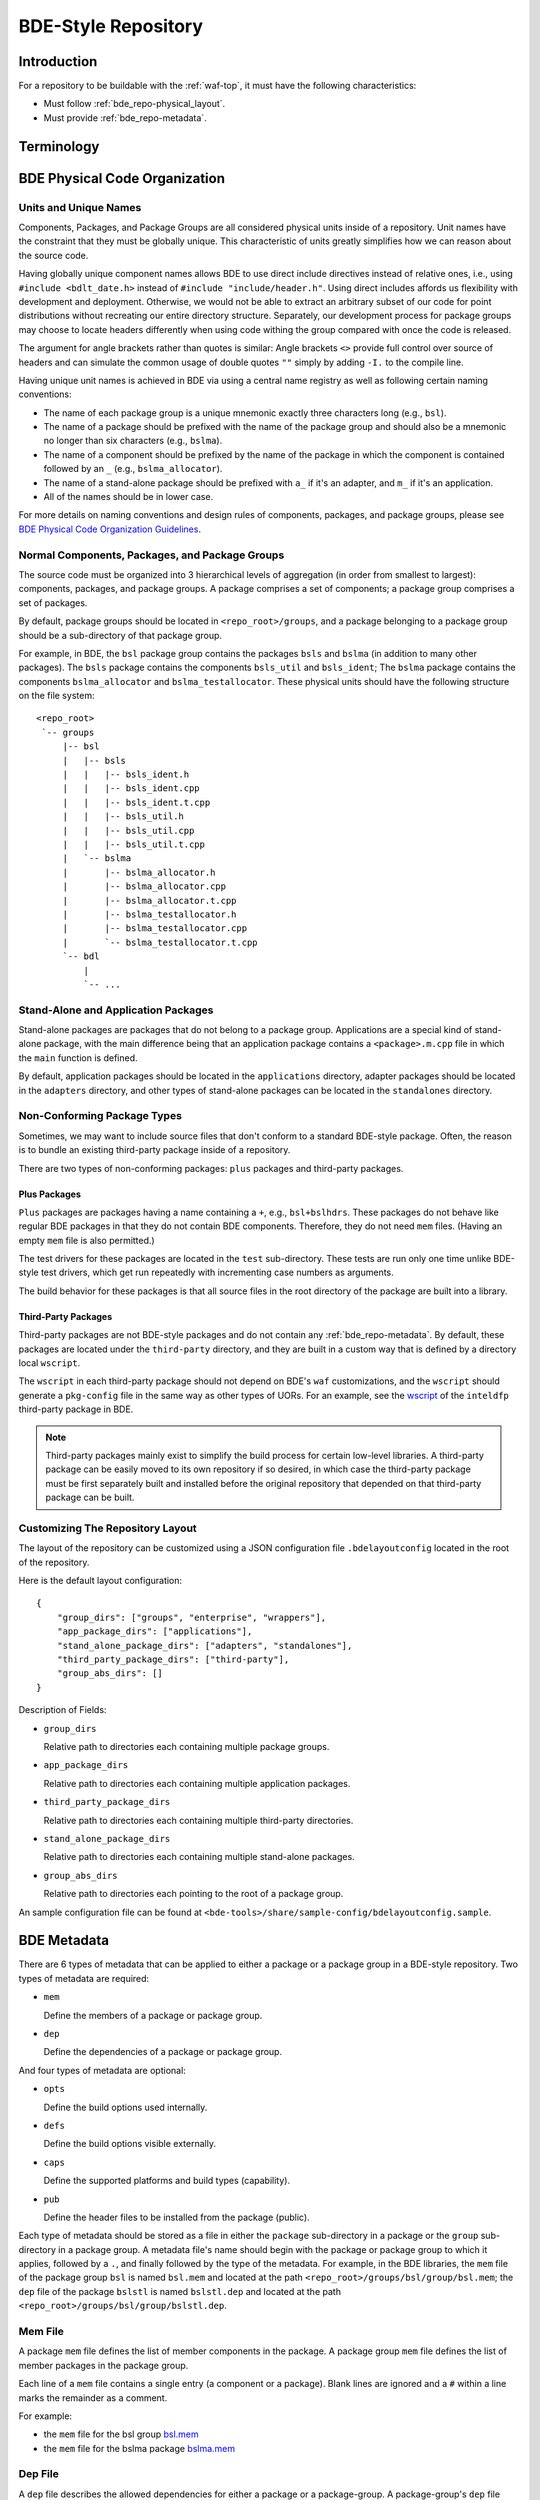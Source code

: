 .. _bde_repo-top:

====================
BDE-Style Repository
====================

Introduction
============

For a repository to be buildable with the :ref:`waf-top`, it must
have the following characteristics:

-  Must follow :ref:`bde_repo-physical_layout`.

-  Must provide :ref:`bde_repo-metadata`.

Terminology
===========

.. glossary::

   component
       A component comprises a .h and .cpp pair, along with an associated test
       driver (.t.cpp file).  E.g., the component bslstl_map comprises
       ``bslstl_map.h`` and ``bslstl_map.cpp``, and is associated with the test
       driver file ``bslstl_map.t.cpp``.

   package
       A physical unit that comprises a collection of related components.

   package group
       A physically cohesive unit that comprises a collection of packages.

   stand-alone package
       A package that does not belong to a package group.

.. _bde_repo-uor:

.. glossary::
   UOR (Unit of Release)
       A stand-alone package or a package group.  Generally, UORs are the
       libraries (.a files or applications) that gets deployed on a system.
       The names of UORs must be globally unique.

.. _bde_repo-physical_layout:

BDE Physical Code Organization
==============================

.. _bde_repo-units:

Units and Unique Names
----------------------

Components, Packages, and Package Groups are all considered physical units
inside of a repository.  Unit names have the constraint that they must be
globally unique.  This characteristic of units greatly simplifies how we can
reason about the source code.

Having globally unique component names allows BDE to use direct include
directives instead of relative ones, i.e., using ``#include <bdlt_date.h>``
instead of ``#include "include/header.h"``.  Using direct includes affords us
flexibility with development and deployment.  Otherwise, we would not be able
to extract an arbitrary subset of our code for point distributions without
recreating our entire directory structure.  Separately, our development process
for package groups may choose to locate headers differently when using code
withing the group compared with once the code is released.

The argument for angle brackets rather than quotes is similar: Angle brackets
``<>`` provide full control over source of headers and can simulate the common
usage of double quotes ``""`` simply by adding ``-I.`` to the compile line.

Having unique unit names is achieved in BDE via using a central name registry
as well as following certain naming conventions:

- The name of each package group is a unique mnemonic exactly three characters
  long (e.g., ``bsl``).
- The name of a package should be prefixed with the name of the package group
  and should also be a mnemonic no longer than six characters (e.g.,
  ``bslma``).
- The name of a component should be prefixed by the name of the package in
  which the component is contained followed by an ``_`` (e.g.,
  ``bslma_allocator``).
- The name of a stand-alone package should be prefixed with ``a_`` if it's an
  adapter, and ``m_`` if it's an application.
- All of the names should be in lower case.

For more details on naming conventions and design rules of components,
packages, and package groups, please see `BDE Physical Code Organization
Guidelines <https://github.com/bloomberg/bde/wiki/physical-code-organization#physical-code-organization>`_.

Normal Components, Packages, and Package Groups
-----------------------------------------------

The source code must be organized into 3 hierarchical levels of aggregation (in
order from smallest to largest): components, packages, and package groups.  A
package comprises a set of components; a package group comprises a set of
packages.

By default, package groups should be located in ``<repo_root>/groups``, and a
package belonging to a package group should be a sub-directory of that package
group.

For example, in BDE, the ``bsl`` package group contains the packages ``bsls``
and ``bslma`` (in addition to many other packages).  The ``bsls`` package
contains the components ``bsls_util`` and ``bsls_ident``; The ``bslma`` package
contains the components ``bslma_allocator`` and ``bslma_testallocator``.  These
physical units should have the following structure on the file system:

::

    <repo_root>
     `-- groups
         |-- bsl
         |   |-- bsls
         |   |   |-- bsls_ident.h
         |   |   |-- bsls_ident.cpp
         |   |   |-- bsls_ident.t.cpp
         |   |   |-- bsls_util.h
         |   |   |-- bsls_util.cpp
         |   |   |-- bsls_util.t.cpp
         |   `-- bslma
         |       |-- bslma_allocator.h
         |       |-- bslma_allocator.cpp
         |       |-- bslma_allocator.t.cpp
         |       |-- bslma_testallocator.h
         |       |-- bslma_testallocator.cpp
         |       `-- bslma_testallocator.t.cpp
         `-- bdl
             |
             `-- ...
    
Stand-Alone and Application Packages
------------------------------------

Stand-alone packages are packages that do not belong to a package group.
Applications are a special kind of stand-alone package, with the main
difference being that an application package contains a ``<package>.m.cpp``
file in which the ``main`` function is defined.

By default, application packages should be located in the ``applications``
directory, adapter packages should be located in the ``adapters`` directory,
and other types of stand-alone packages can be located in the ``standalones``
directory.

Non-Conforming Package Types
----------------------------

Sometimes, we may want to include source files that don't conform to a standard
BDE-style package.  Often, the reason is to bundle an existing third-party
package inside of a repository.

There are two types of non-conforming packages: ``plus`` packages and
third-party packages.

Plus Packages
`````````````
``Plus`` packages are packages having a name containing a ``+``, e.g.,
``bsl+bslhdrs``.  These packages do not behave like regular BDE packages in
that they do not contain BDE components.  Therefore, they do not need ``mem``
files.  (Having an empty ``mem`` file is also permitted.)

The test drivers for these packages are located in the ``test`` sub-directory.
These tests are run only one time unlike BDE-style test drivers, which get
run repeatedly with incrementing case numbers as arguments.

The build behavior for these packages is that all source files in the root
directory of the package are built into a library.

Third-Party Packages
````````````````````

Third-party packages are not BDE-style packages and do not contain any
:ref:`bde_repo-metadata`.  By default, these packages are located under the
``third-party`` directory, and they are built in a custom way that is defined
by a directory local ``wscript``.

The ``wscript`` in each third-party package should not depend on BDE's ``waf``
customizations, and the ``wscript`` should generate a ``pkg-config`` file in
the same way as other types of UORs.  For an example, see the `wscript
<https://github.com/bloomberg/bde/blob/master/third-party/inteldfp/wscript>`_
of the ``inteldfp`` third-party package in BDE.

.. note::

   Third-party packages mainly exist to simplify the build process for
   certain low-level libraries.  A third-party package can be easily moved to
   its own repository if so desired, in which case the third-party package must
   be first separately built and installed before the original repository that
   depended on that third-party package can be built.

.. _bde_repo-layout_customize:

Customizing The Repository Layout
---------------------------------

The layout of the repository can be customized using a JSON configuration file
``.bdelayoutconfig`` located in the root of the repository.

Here is the default layout configuration:
::

    {
        "group_dirs": ["groups", "enterprise", "wrappers"],
        "app_package_dirs": ["applications"],
        "stand_alone_package_dirs": ["adapters", "standalones"],
        "third_party_package_dirs": ["third-party"],
        "group_abs_dirs": []
    }

Description of Fields:

- ``group_dirs``

  Relative path to directories each containing multiple package groups.

- ``app_package_dirs``

  Relative path to directories each containing multiple application packages.

- ``third_party_package_dirs``

  Relative path to directories each containing multiple third-party
  directories.

- ``stand_alone_package_dirs``

  Relative path to directories each containing multiple stand-alone packages.

- ``group_abs_dirs``

  Relative path to directories each pointing to the root of a package group.

An sample configuration file can be found at
``<bde-tools>/share/sample-config/bdelayoutconfig.sample``.

.. _bde_repo-metadata:

BDE Metadata
============

There are 6 types of metadata that can be applied to either a package or a
package group in a BDE-style repository.  Two types of metadata are
required:

-  ``mem``

   Define the members of a package or package group.

-  ``dep``

   Define the dependencies of a package or package group.

And four types of metadata are optional:

-  ``opts``

   Define the build options used internally.

-  ``defs``

   Define the build options visible externally.

-  ``caps``

   Define the supported platforms and build types (capability).

-  ``pub``

   Define the header files to be installed from the package (public).

Each type of metadata should be stored as a file in either the
``package`` sub-directory in a package or the ``group`` sub-directory in
a package group.  A metadata file's name should begin with the package or
package group to which it applies, followed by a ``.``, and finally
followed by the type of the metadata.  For example, in the BDE libraries,
the ``mem`` file of the package group ``bsl`` is named ``bsl.mem`` and
located at the path ``<repo_root>/groups/bsl/group/bsl.mem``; the
``dep`` file of the package ``bslstl`` is named ``bslstl.dep`` and
located at the path ``<repo_root>/groups/bsl/group/bslstl.dep``.

.. index::
   single: mem file

.. _bde_repo-mem:

Mem File
--------

A package ``mem`` file defines the list of member components in the
package.  A package group ``mem`` file defines the list of member
packages in the package group.

Each line of a ``mem`` file contains a single entry (a component or a package).
Blank lines are ignored and a ``#`` within a line marks the remainder as a
comment.

For example:

* the ``mem`` file for the bsl group `bsl.mem <https://github.com/bloomberg/bde/blob/master/groups/bsl/group/bsl.mem>`_

* the ``mem`` file for the bslma package `bslma.mem <https://github.com/bloomberg/bde/blob/master/groups/bsl/bslma/package/bslma.mem>`_

.. index::
   single: dep file

.. _bde_repo-dep:

Dep File
--------

A ``dep`` file describes the allowed dependencies for either a package
or a package-group.  A package-group's ``dep`` file describes the other
package-groups that components within that package-group may depend on.
Similarly, a package's ``dep`` file describes the other packages within
the *same* package-group that components within that package may
depend on.  Note that a package's ``dep`` file should *not* refer to other
package-groups, since the dependencies on other package-groups are
inherited from the package-group-level ``dep`` file.

Each line of a ``dep`` file contains a single entry (a package or a package
group).  Blank lines are ignored and a ``#`` within a line marks the remainder
as a comment.

For example:

* The ``dep`` file for the bdl library:

  `bdl.dep <https://github.com/bloomberg/bde/blob/master/groups/bdl/group/bdl.dep>`_

* The ``dep`` file for the bslma library:

  `bslma.dep <https://github.com/bloomberg/bde/blob/master/groups/bsl/bslma/package/bslma.dep>`_

.. _bde_repo-options_format:

Options File Format
-------------------

``opts``, ``defs``, and ``cap`` files are all written in the options
file format.

The options file format comprises a set of option rules, processed from
top to bottom.  Each rule contains a condition to match based on the
platform and configuration and modifies a variable (representing an
option) if that condition is met.

More accurately, a rule consists of five fields, which together provide
the criteria under which it applies, and the variable name and value it
contributes.  In order, the five fields are:

1. An optional command that describes how to combine the value with the
   accumulated value of the variable produced by the rules that preceded
   this rule.

2. A wildcard UPLID that defines what range of platforms the option
   applies to.  The wildcard UPLID can be as vague or precise as
   necessary, and may wildcard (``*``) any of the six UPLID elements
   that do not constrain it.  An option rule may match all UPLIDS, in
   which case its wildcard UPLID is just ``*``.

3. A UFID flag combination that defines the build type flags that apply
   to it.  An option may apply to all build types, in which case the flag
   combination is ``_``.

4. The name of the variable to which the rule contributes.

5. The value contributed by the rule.  This may be empty.

For example, here is a rule that sets the variable ``EXC_CXXFLAGS``:

::

    !! unix-SunOS-*-*-cc  exc  EXC_CXXFLAGS = -features=except

The ``!!`` command states that the value should completely override any
existing values for the ``EXC_CXXFLAGS``, but only if the OS type is
``unix``, the platform is ``SunOS``, the compiler is cc, and if an
exception-enabled build was requested with the ``exc`` UFID.

The first three fields of an option rule are described in more detail in
the three sections below.

Each of the ``opts``, ``defs``, and ``cap`` files use a predefined set of
variables, which are are described in their respective sections below.
For example, ``opts`` and ``defs`` use the value of the variable
``BDEBUILD_CFLAGS`` as the options to pass to the C compiler.

Rule Commands
`````````````

The first field of an option rule is an *optional* command that
describes how to combine the value of the current rule with the value
accumulated by previous rules.  The following commands are supported:

+---------+----------+------------------------------------------------------+
| Command | Meaning  | Description                                          |
+=========+==========+======================================================+
| ``++``  | Add      | Add to end of value, with a leading space (default). |
+---------+----------+------------------------------------------------------+
| ``--``  | Insert   | Add to start of value, with a following space.       |
+---------+----------+------------------------------------------------------+
| ``>>``  | Append   | Add to end of value directly, no leading space.      |
+---------+----------+------------------------------------------------------+
| ``<<``  | Prepend  | Add to start of value directly, no following space.  |
+---------+----------+------------------------------------------------------+
| ``!!``  | Override | Completely replace the prior value.                  |
+---------+----------+------------------------------------------------------+

The default command if none is supplied is to append with a leading
space (``++``).


.. index::
   single: UPLID

.. _bde_repo-uplid:

UPLID
`````

The second field of an option rule is a wildcard UPLID.  UPLID stands for
Universal Platform ID.  It is used to identify the platform and
tool-chain used to build the repository.  This identifier comprises the
following parts (in order) joined together with the delimiter ``-``:

1. OS Type
2. OS Name
3. CPU type
4. OS Version
5. Compiler Type
6. Compiler Version

For example, ``unix-linux-x86_64-2.6.18-gcc-4.3.2`` is an UPLID whose OS
type is ``unix``, OS Name is ``linux``, CPU type is ``x86_64``, OS
version is ``2.6.18``, compiler type is ``gcc``, and compiler version is
``4.3.2``.  This UPLID identifies a platform running Linux (kernel)
version 2.6.18, with an X86\_64 CPU, using gcc version 4.3.2.

If you are unsure of the UPLID for a particular platform, a good way to
determine it is to run ``waf configure`` on that platform.

A wildcard UPLID allows the use of the wildcard symbol, ``*``, as one or
more parts of the UPLID.  When ``*`` is used for a part, any value for
that part will be matched.


Valid OS Types
~~~~~~~~~~~~~~

+---------+--------------------------------------------------------------+
| OS Type | Description                                                  |
+=========+==============================================================+
| unix    | Unix-based operating systems (Linux, Solaris, AIX, and OS X) |
+---------+--------------------------------------------------------------+
| windows | Microsoft Windows operating system                           |
+---------+--------------------------------------------------------------+

Valid OS Names
~~~~~~~~~~~~~~

+------------+------------------------+
| OS Name    | Description            |
+============+========================+
| linux      | Linux                  |
+------------+------------------------+
| darwin     | OS X                   |
+------------+------------------------+
| aix        | AIX                    |
+------------+------------------------+
| sunos      | Solaris                |
+------------+------------------------+
| windows_nt | Windows NT             |
+------------+------------------------+

Valid Compiler Types
~~~~~~~~~~~~~~~~~~~~

+---------------+------------------------------+
| Compiler Type | Description                  |
+===============+==============================+
| gcc           | gcc compiler                 |
+---------------+------------------------------+
| clang         | clang compiler               |
+---------------+------------------------------+
| xlc           | IBM XL C/C++ compiler        |
+---------------+------------------------------+
| cc            | Sun Studio C/C++ compiler    |
+---------------+------------------------------+
| cl            | Visual Studio C/C++ compiler |
+---------------+------------------------------+

.. index::
   single: UFID

.. _bde_repo-ufid:

UFID
````

The third field of an option rule is a UFID.  UFID stands for Unified
Flag ID.  It is used to identify the configuration used to build the
repository.  It comprises one or more flags.  The following flags are
permissible:

+--------+--------------------------------------------------------------+
| Flag   | Description                                                  |
+========+==============================================================+
| dbg    | Build with debugging information                             |
+--------+--------------------------------------------------------------+
| opt    | Build optimized                                              |
+--------+--------------------------------------------------------------+
| exc    | Build with support for exceptions (default no support)       |
+--------+--------------------------------------------------------------+
| mt     | Build with support for multi-threading (default no support)  |
+--------+--------------------------------------------------------------+
| ndebug | Build with NDEBUG defined                                    |
+--------+--------------------------------------------------------------+
| 64     | Build for 64-bit architecture (default is 32-bit)            |
+--------+--------------------------------------------------------------+
| safe   | Build assertion-checked libraries                            |
+--------+--------------------------------------------------------------+
| safe2  | Build assertion-checked, binary-incompatible libraries       |
+--------+--------------------------------------------------------------+
| shr    | Build dynamic libraries                                      |
+--------+--------------------------------------------------------------+
| pic    | Build static PIC libraries                                   |
+--------+--------------------------------------------------------------+
| cpp11  | Build with support for C++11 features                        |
+--------+--------------------------------------------------------------+

.. note::
   ``Waf`` always enables ``mt``.  It is still a valid ufid for historical
   reasons.

For example, the UFID ``dbg_mt_exc_shr`` represents a build
configuration that enables debugging symbols, supports multi-threading
and exceptions, and builds libraries as dynamic libraries.

The UFID specified in an option rule will be matched only if the current
build configuration contains all of the UFID of that rule.

For example, suppose that the current build configuration is
``dbg_mt_exc``.  A rule whose UFID is ``dbg_mt`` will be matched
(assuming that the rule's UPLID also matches), but a rule whose UFID is
``opt_mt`` will not be matched.

Variable Expansion
``````````````````

The values of a variable can reference other variables.  After all of the
option files have been read, variables are evaluated by recursive
expansion, in a manner similar to Make variables.  Thus, a variable can
not refer to itself, or it will result in an infinite recursion during
expansion.

If an option variable referenced is not defined in any options files read, then
its value will be the environment variable having the same name, if it is
defined; otherwise, the value of the option variable is taken to be an empty
string.

For example:

::

* _ FOO = a
* _ BAR = $(FOO) b

After evaluation, the variable BAR will have a value "a b".

Processing Order
````````````````

There are three levels at which build options can be defined, depending
on their intended scope of influence:

-  Universally.  Option rules defined in the default options file are
   used as the basis for deriving all build options for any package or
   package group.  The value of variables defined here can be further
   augmented or overridden by group- or package-level rules.  The default
   options file, ``default.opts``, is stored in the ``etc`` directory of the
   open source repository ``bde-tools`` hosted on github.

-  At the package-group level.  Option rules defined at this level apply
   to the whole package group.  These rules are processed after those in
   the default options file.

-  At the package level.  Options defined at this level apply only to the
   package in which they reside and not to other packages in the same
   package group.  These rules are processed after those for package
   groups.

Each level is processed in order, thereby giving lower levels the
ability to augment or override the values established by higher ones;
groups can override the default value of an option, and packages can
override the value established by their containing group.

.. index::
   single: opts file
   single: defs file

Opts and Defs Files
-------------------

An ``opts`` file defines internal build options, while a ``defs`` file
defines exported (externally visible) build options.  Both of these file
types use the options file format, which allows the specification of compiler
and linker flags depending on the current platform and configuration used.

``opts`` files are valid for all packages and package groups, while ``defs``
file are only valid for :ref:`UORs <bde_repo-uor>` (stand-alone packages and
package groups).

The following table shows the variables that contribute to the build
flags used by the build tool:

+-------------------+------------------------------------+
| Variable Name     | Description                        |
+===================+====================================+
| BDEBUILD_CFLAGS   | Options passed to the C compiler   |
+-------------------+------------------------------------+
| BDEBUILD_CXXFLAGS | Options passed to the C++ compiler |
+-------------------+------------------------------------+
| BDEBUILD_LDFLAGS  | Options passed to the linker       |
+-------------------+------------------------------------+

.. index::
   single: cap file

Cap File
--------

A ``cap`` file defines the combinations of platform and build
configuration supported by a package or a package group.  This file type
also uses the ``opts`` file format.  The capability of a package or package
group is determined by the value of the variable ``CAPABILITY``.  If the
value of ``CAPABILITY`` is unset or is ``ALWAYS``, then the package or
package group is supported on the matched platform and build
configuration.  If the value of ``CAPABILITY`` is ``NEVER``, then the
package or package group is not supported.

.. index::
   single: pub file

Pub File
--------

A ``pub`` file defines the list of header file names, *not component names*,
that should be installed for a package.  In a way, this is a method to provide
a public interface and hide internal-only implementation details from clients
of a library.

``pub`` files are valid for packages only, not package groups.

